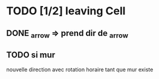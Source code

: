* TODO [1/2] leaving Cell
** DONE _arrow => prend dir de _arrow
** TODO si mur
nouvelle direction avec rotation horaire tant que mur existe
